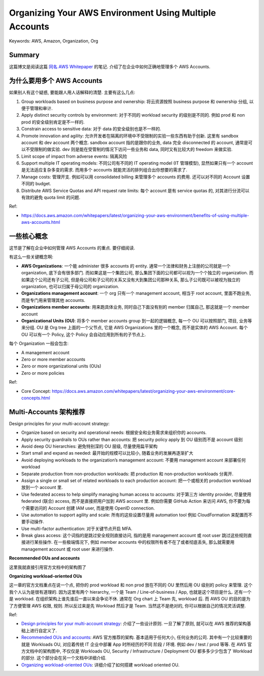 .. _organizing-your-aws-environment-using-multiple-accounts:

Organizing Your AWS Environment Using Multiple Accounts
==============================================================================
Keywords: AWS, Amazon, Organization, Org


Summary
------------------------------------------------------------------------------
这篇博文是阅读这篇 `同名 AWS Whitepaper <https://docs.aws.amazon.com/whitepapers/latest/organizing-your-aws-environment/organizing-your-aws-environment.html>`_ 的笔记. 介绍了在企业中如何正确地管理多个 AWS Accounts.


为什么要用多个 AWS Accounts
------------------------------------------------------------------------------
如果别人有这个疑惑, 要能跟人用人话解释的清楚. 主要有这么几点:

1. Group workloads based on business purpose and ownership: 将云资源按照 business purpose 和 ownership 分组, 以便于管理和审计.
2. Apply distinct security controls by environment: 对于不同的 workload security 的级别是不同的. 例如 prod 和 non prod 的安全级别肯定是不一样的.
3. Constrain access to sensitive data: 对于 data 的安全级别也是不一样的.
4. Promote innovation and agility: 允许开发者在隔离的环境中不受限制的实验一些东西有助于创新. 这里有 sandbox account 和 dev account 两个概念. sandbox account 指的是跟你的业务, data 完全 disconnected 的 account, 通常是可以不受限制的做实验. dev 则是能在受管制的情况下访问一些业务和 data, 同时又有比较大的 freedom 来做实验.
5. Limit scope of impact from adverse events: 隔离风险
6. Support multiple IT operating models: 不同公司有不同的 IT operating model (IT 管理模型), 显然如果只有一个 account 是无法适应复杂多变的需求. 而用多个 accounts 就能灵活的排列组合出你想要的需求了.
7. Manage costs: 管理开支. 例如可以用 consolidated billing 来管理多个 accounts 的费用. 还可以对不同的 Account 设置不同的 budget.
8. Distribute AWS Service Quotas and API request rate limits: 每个 account 是有 service quotas 的, 对其进行分流可以有效的避免 quota limit 的问题.

Ref:

- https://docs.aws.amazon.com/whitepapers/latest/organizing-your-aws-environment/benefits-of-using-multiple-aws-accounts.html


一些核心概念
------------------------------------------------------------------------------
这节是了解在企业中如何管理 AWS Accounts 的重点. 要仔细阅读.

有这么一些关键概念啊:

- **AWS Organizations**: 一个能 administer 很多 accounts 的 entity. 通常一个法律和财务上注册的公司就是一个 organization, 底下会有很多部门. 而如果这是一个集团公司, 那么集团下面的公司都可以视为一个个独立的 organization. 而如果这个公司还有子公司, 但是母公司和子公司的关系又没有大到集团公司那种关系, 那么子公司既可以被视为独立的 organization, 也可以归属于母公司的 organization.
- **Organizations management account**: 一个 org 只有一个 management account, 相当于 root account, 里面不跑业务, 而是专门用来管理其他 accounts.
- **Organizations member accounts**: 用来跑具体业务, 同时自己下面没有别的 member 归属自己, 那这就是一个 member account
- **Organizational Units (OU)**: 将多个 member accounts group 到一起的逻辑概念, 每一个 OU 可以按照部门, 项目, 业务等来分组. OU 是 Org tree 上面的一个父节点, 它是 AWS Organizations 里的一个概念, 而不是实体的 AWS Account. 每个 OU 可以有一个 Policy, 这个 Policy 会自动应用到所有的子节点上.

每个 Organization 一般会包含:

- A management account
- Zero or more member accounts
- Zero or more organizational units (OUs)
- Zero or more policies

Ref:

- Core Concept: https://docs.aws.amazon.com/whitepapers/latest/organizing-your-aws-environment/core-concepts.html


Multi-Accounts 架构推荐
------------------------------------------------------------------------------
Design principles for your multi-account strategy:

- Organize based on security and operational needs: 根据安全和业务需求来组织你的 accounts.
- Apply security guardrails to OUs rather than accounts: 把 security policy apply 到 OU 级别而不是 account 级别
- Avoid deep OU hierarchies: 避免特别深的 OU 层级, 尽量使用扁平架构
- Start small and expand as needed: 最开始的规模可以比较小, 随着业务的发展再逐渐扩大
- Avoid deploying workloads to the organization’s management account: 不要用 management account 来部署任何 workload
- Separate production from non-production workloads: 把 production 和 non-production workloads 分离开.
- Assign a single or small set of related workloads to each production account: 把一个或相关的 production workload 放到一个 account 里.
- Use federated access to help simplify managing human access to accounts: 对于第三方 identity provider, 尽量使用 federated (联合) access, 而不是直接把用户加到 AWS account 里. 例如你需要 GitHub Action 来访问 AWS, 你不要为每个需要访问的 Account 创建 IAM user, 而是使用 OpenID connection.
- Use automation to support agility and scale: 所有的这些设置尽量用 automation tool 例如 CloudFormation 来配置而不要手动操作.
- Use multi-factor authentication: 对于关键节点开启 MFA.
- Break glass access: 这个词指的是跳过安全规则直接访问, 指的是用 management account 或 root user 跳过这些规则直接进行某些操作. 在一些极端情况下, 例如 member accounts 中的权限所有者不在了或者彻底丢失, 那么就需要用 management account 或 root user 来进行操作.

**Recommended OUs and accounts**

这里我就直接引用官方文档中的架构图了

.. image:: https://docs.aws.amazon.com/images/whitepapers/latest/organizing-your-aws-environment/images/recommended-ous.png

**Organizing workload-oriented OUs**

这一章的官方文档重点在说一个点, 把你的 prod workload 和 non prod 放在不同的 OU 里然后用 OU 级别的 policy 来管理. 这个我个人认为是很有道理的. 因为这里有两个 hierarchy, 一个是 Team / Line-of-business / App, 也就是这个项目是什么. 还有一个是 workload. 在组织架构上谁先谁后一直以来会争论不休. 通常在 Org chart 上 Team 先, workload 后. 而 AWS OU 的目的是为了方便管理 AWS 权限, 规则. 所以反过来是先 Workload 然后才是 Team. 当然这不是绝对的, 你可以根据自己的情况灵活调整.

Ref:

- `Design principles for your multi-account strategy <https://docs.aws.amazon.com/whitepapers/latest/organizing-your-aws-environment/design-principles-for-your-multi-account-strategy.html>`_: 介绍了一些设计原则. 一旦了解了原则, 就可以在 AWS 推荐的架构基础上进行自定义了.
- `Recommended OUs and accounts <https://docs.aws.amazon.com/whitepapers/latest/organizing-your-aws-environment/recommended-ous-and-accounts.html>`_:  AWS 官方推荐的架构. 基本适用于任何大小, 任何业务的公司. 其中有一个比较重要的就是 Workloads OU, 对应着传统 IT 企业中部署 App 时所经历的不同 阶段 / 环境. 例如 dev / test / prod 等等. 在 AWS 官方文档中的架构图中, 不仅仅是 Workloads OU, Security / Infrastructure / Deployment OU 都多多少少包含了 Workload 的部分. 这个部分会在另一个文档中详细介绍.
- `Organizing workload-oriented OUs <https://docs.aws.amazon.com/whitepapers/latest/organizing-your-aws-environment/recommended-ous-and-accounts.html>`_: 详细介绍了如何搭建 workload oriented OU.
